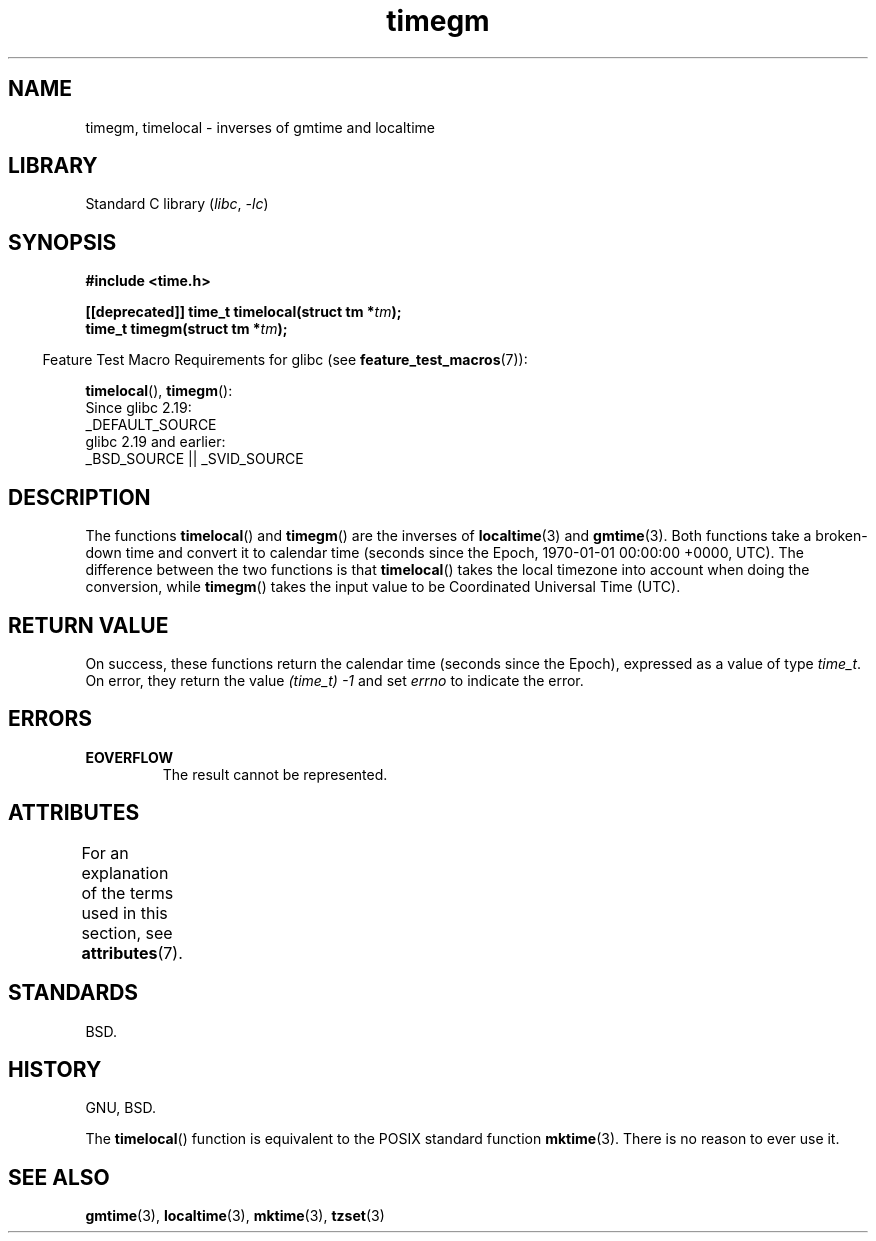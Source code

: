'\" t
.\" Copyright (C) 2001 Andries Brouwer <aeb@cwi.nl>
.\"
.\" SPDX-License-Identifier: Linux-man-pages-copyleft
.\"
.TH timegm 3 2024-05-02 "Linux man-pages 6.9.1"
.SH NAME
timegm, timelocal \- inverses of gmtime and localtime
.SH LIBRARY
Standard C library
.RI ( libc ", " \-lc )
.SH SYNOPSIS
.nf
.B #include <time.h>
.P
.BI "[[deprecated]] time_t timelocal(struct tm *" tm );
.BI "time_t timegm(struct tm *" tm );
.P
.fi
.RS -4
Feature Test Macro Requirements for glibc (see
.BR feature_test_macros (7)):
.RE
.P
.BR timelocal (),
.BR timegm ():
.nf
    Since glibc 2.19:
        _DEFAULT_SOURCE
    glibc 2.19 and earlier:
        _BSD_SOURCE || _SVID_SOURCE
.fi
.SH DESCRIPTION
The functions
.BR timelocal ()
and
.BR timegm ()
are the inverses of
.BR localtime (3)
and
.BR gmtime (3).
Both functions take a broken-down time and convert it to calendar time
(seconds since the Epoch, 1970-01-01 00:00:00 +0000, UTC).
The difference between the two functions is that
.BR timelocal ()
takes the local timezone into account when doing the conversion, while
.BR timegm ()
takes the input value to be Coordinated Universal Time (UTC).
.SH RETURN VALUE
On success,
these functions return the calendar time (seconds since the Epoch),
expressed as a value of type
.IR time_t .
On error, they return the value
.I (time_t)\ \-1
and set
.I errno
to indicate the error.
.SH ERRORS
.TP
.B EOVERFLOW
The result cannot be represented.
.SH ATTRIBUTES
For an explanation of the terms used in this section, see
.BR attributes (7).
.TS
allbox;
lbx lb lb
l l l.
Interface	Attribute	Value
T{
.na
.nh
.BR timelocal (),
.BR timegm ()
T}	Thread safety	MT-Safe env locale
.TE
.SH STANDARDS
BSD.
.SH HISTORY
GNU, BSD.
.P
The
.BR timelocal ()
function is equivalent to the POSIX standard function
.BR mktime (3).
There is no reason to ever use it.
.SH SEE ALSO
.BR gmtime (3),
.BR localtime (3),
.BR mktime (3),
.BR tzset (3)
